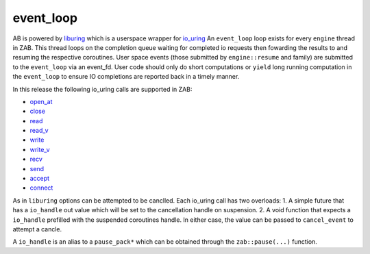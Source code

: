 .. _event_loop:

==========
event_loop
==========

AB is powered by `liburing <https://github.com/axboe/liburing>`_ which is a userspace wrapper for `io_uring <https://kernel.dk/io_uring.pdf>`_ An ``event_loop`` loop exists for every ``engine`` thread in ZAB. This thread loops on the completion queue waiting for completed io requests then fowarding the results to and resuming the respective coroutines. User space events (those submitted by ``engine::resume`` and family) are submitted to the ``event_loop`` via an event_fd. User code should only do short computations or ``yield`` long running computation in the ``event_loop`` to ensure IO completions are reported back in a timely manner.  

In this release the following io_uring calls are supported in ZAB:

* `open_at <https://linux.die.net/man/2/openat>`_
* `close <https://linux.die.net/man/2/close>`_
* `read <https://linux.die.net/man/2/read>`_
* `read_v <https://linux.die.net/man/2/readv>`_
* `write <https://linux.die.net/man/2/write>`_
* `write_v <https://linux.die.net/man/2/writev>`_
* `recv <https://linux.die.net/man/2/recv>`_
* `send <https://linux.die.net/man/2/send>`_
* `accept <https://linux.die.net/man/2/accept>`_
* `connect <https://linux.die.net/man/2/connect>`_

As in ``liburing`` options can be attempted to be canclled. Each io_uring call has two overloads: 
1. A simple future that has a ``io_handle`` out value which will be set to the cancellation handle on suspension. 
2. A void function that expects a ``io_handle`` prefilled with the suspended coroutines handle. In either case, the value can be passed to ``cancel_event`` to attempt a cancle. 

A ``io_handle`` is an alias to a ``pause_pack*`` which can be obtained through the ``zab::pause(...)`` function.

.. doxygenclass:: zab::event_loop
   :members:
   :protected-members:
   :undoc-members: